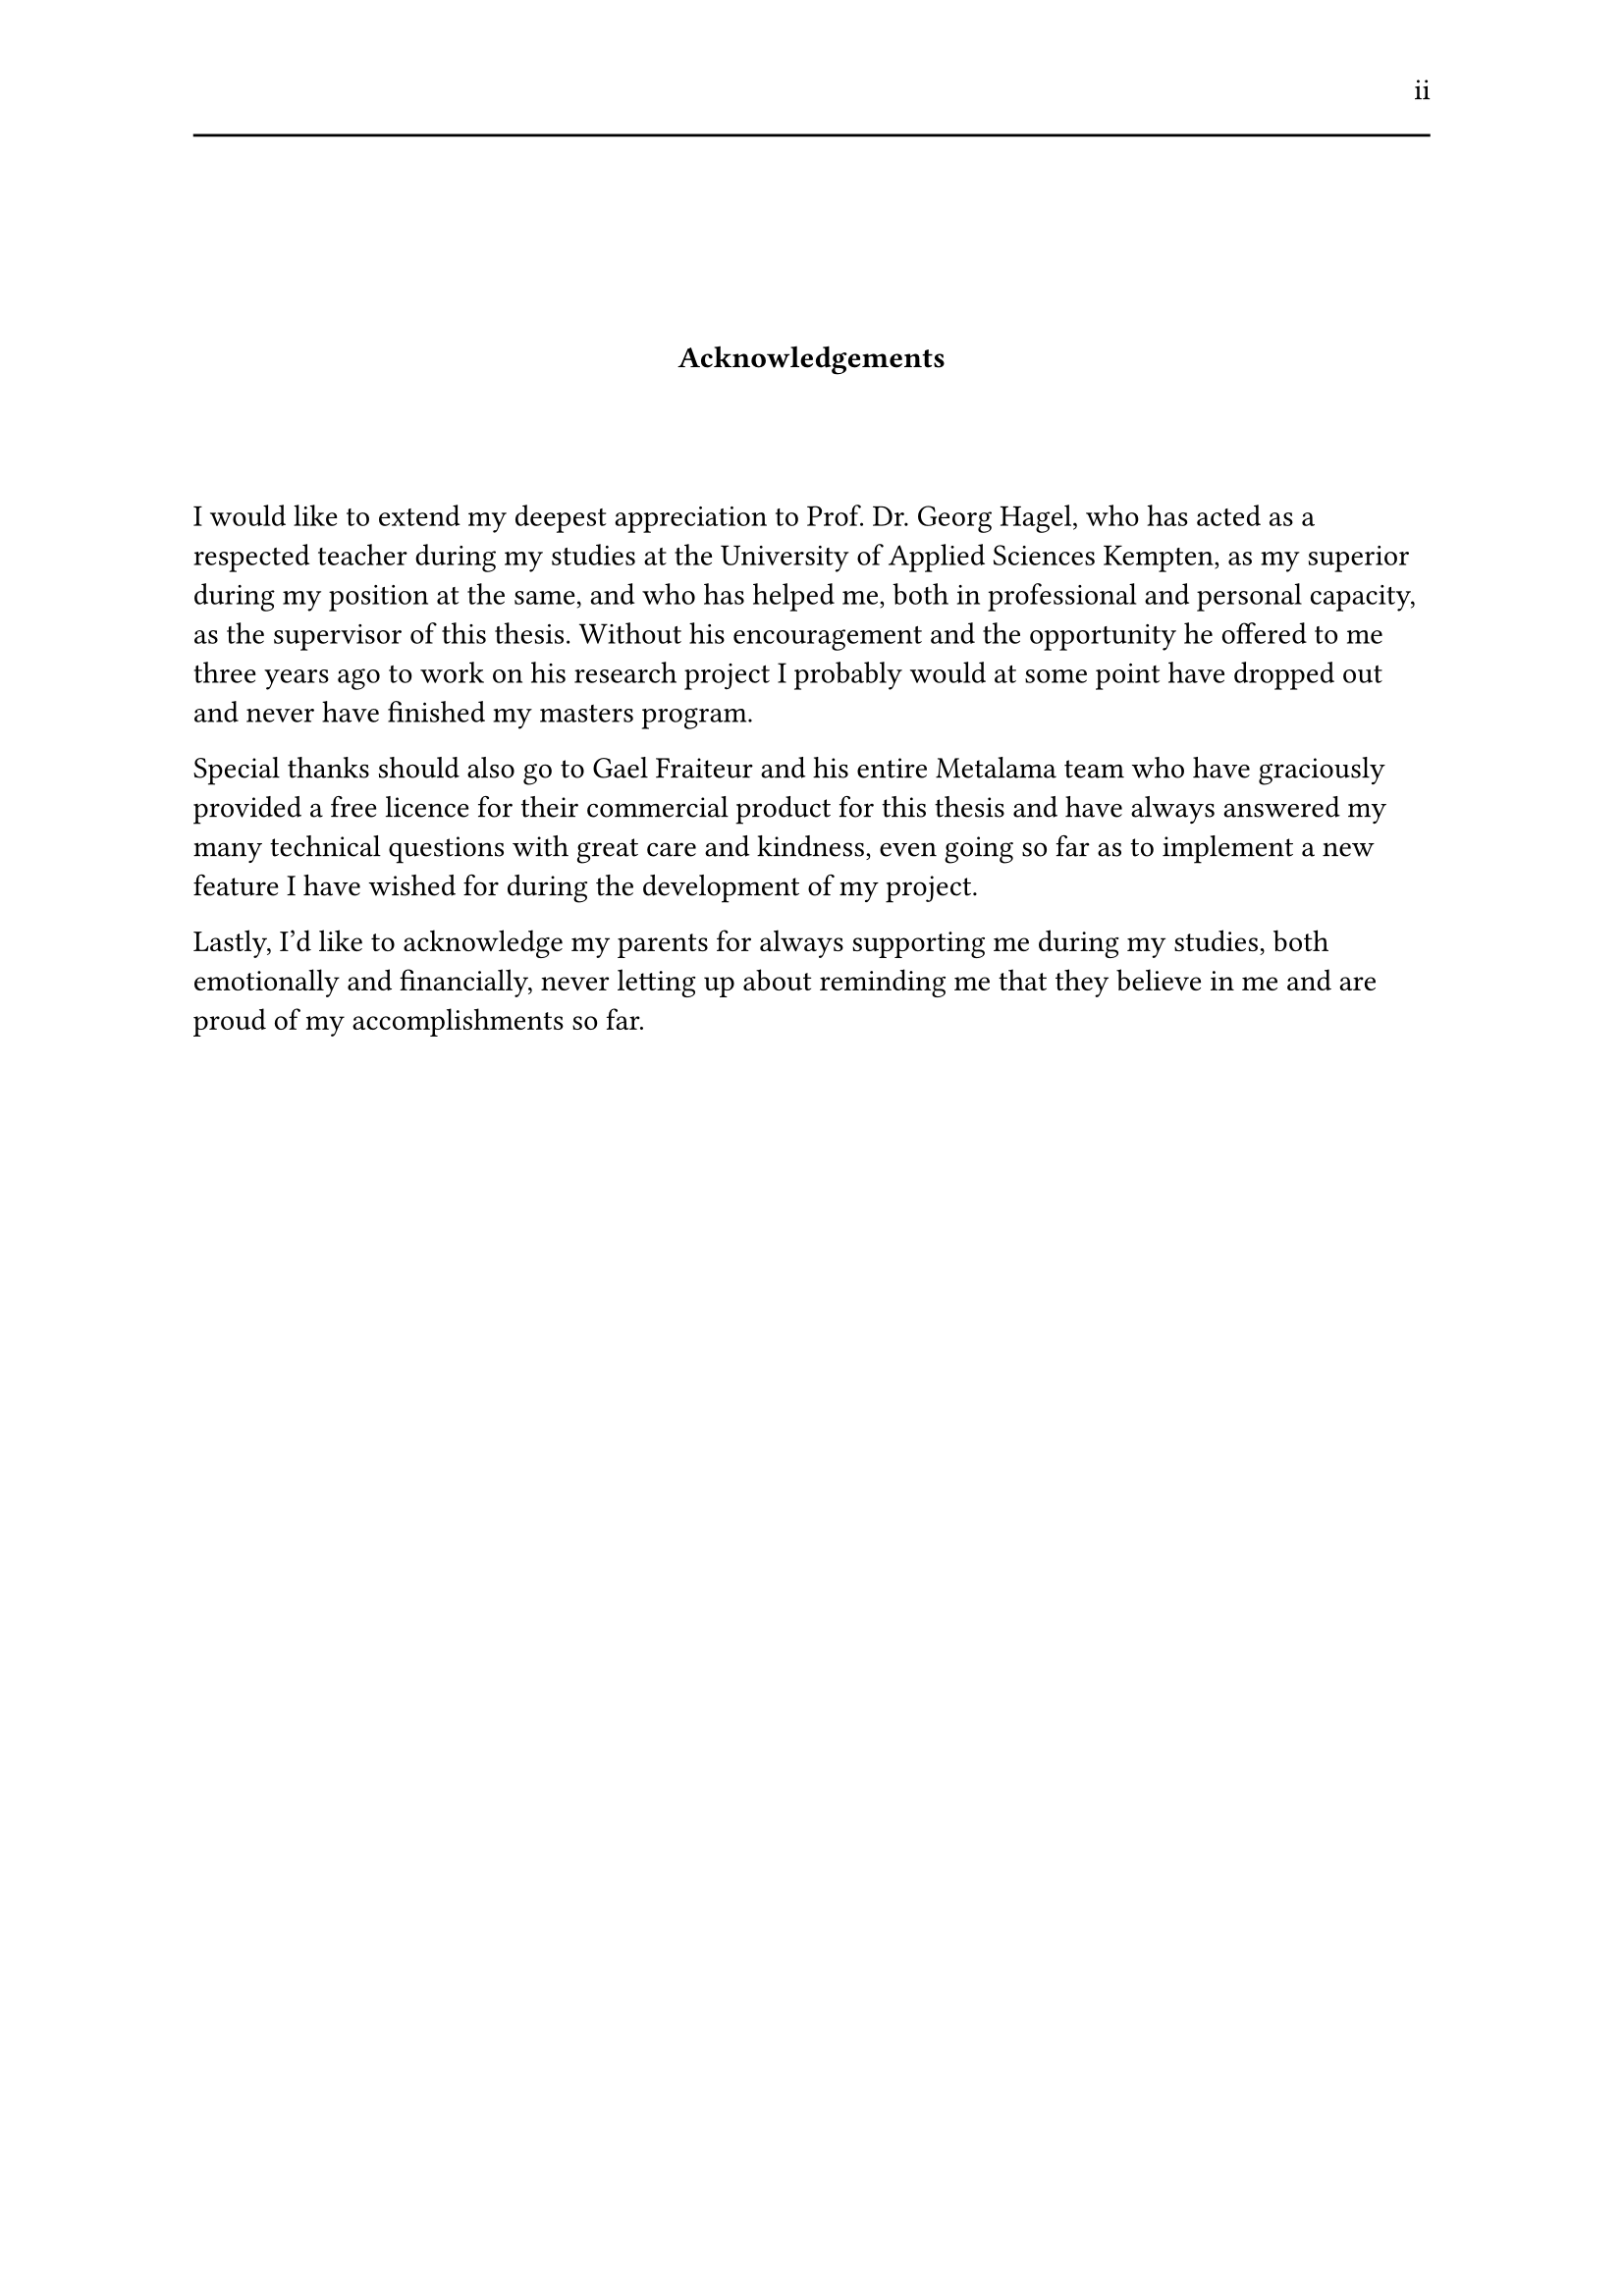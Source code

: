 #set page(header: [#h(1fr) ii #line(length: 100%)])
#v(2cm)
#align(center)[*Acknowledgements*]
#v(1.33cm)
I would like to extend my deepest appreciation to Prof. Dr. Georg Hagel, who has acted as a respected teacher during my studies at the University of Applied Sciences Kempten, as my superior during my position at the same, and who has helped me, both in professional and personal capacity, as the supervisor of this thesis. Without his encouragement and the opportunity he offered to me three years ago to work on his research project I probably would at some point have dropped out and never have finished my masters program.

Special thanks should also go to Gael Fraiteur and his entire Metalama team who have graciously provided a free licence for their commercial product for this thesis and have always answered my many technical questions with great care and kindness, even going so far as to implement a new feature I have wished for during the development of my project.

Lastly, I'd like to acknowledge my parents for always supporting me during my studies, both emotionally and financially, never letting up about reminding me that they believe in me and are proud of my accomplishments so far.
#set page(header: none)